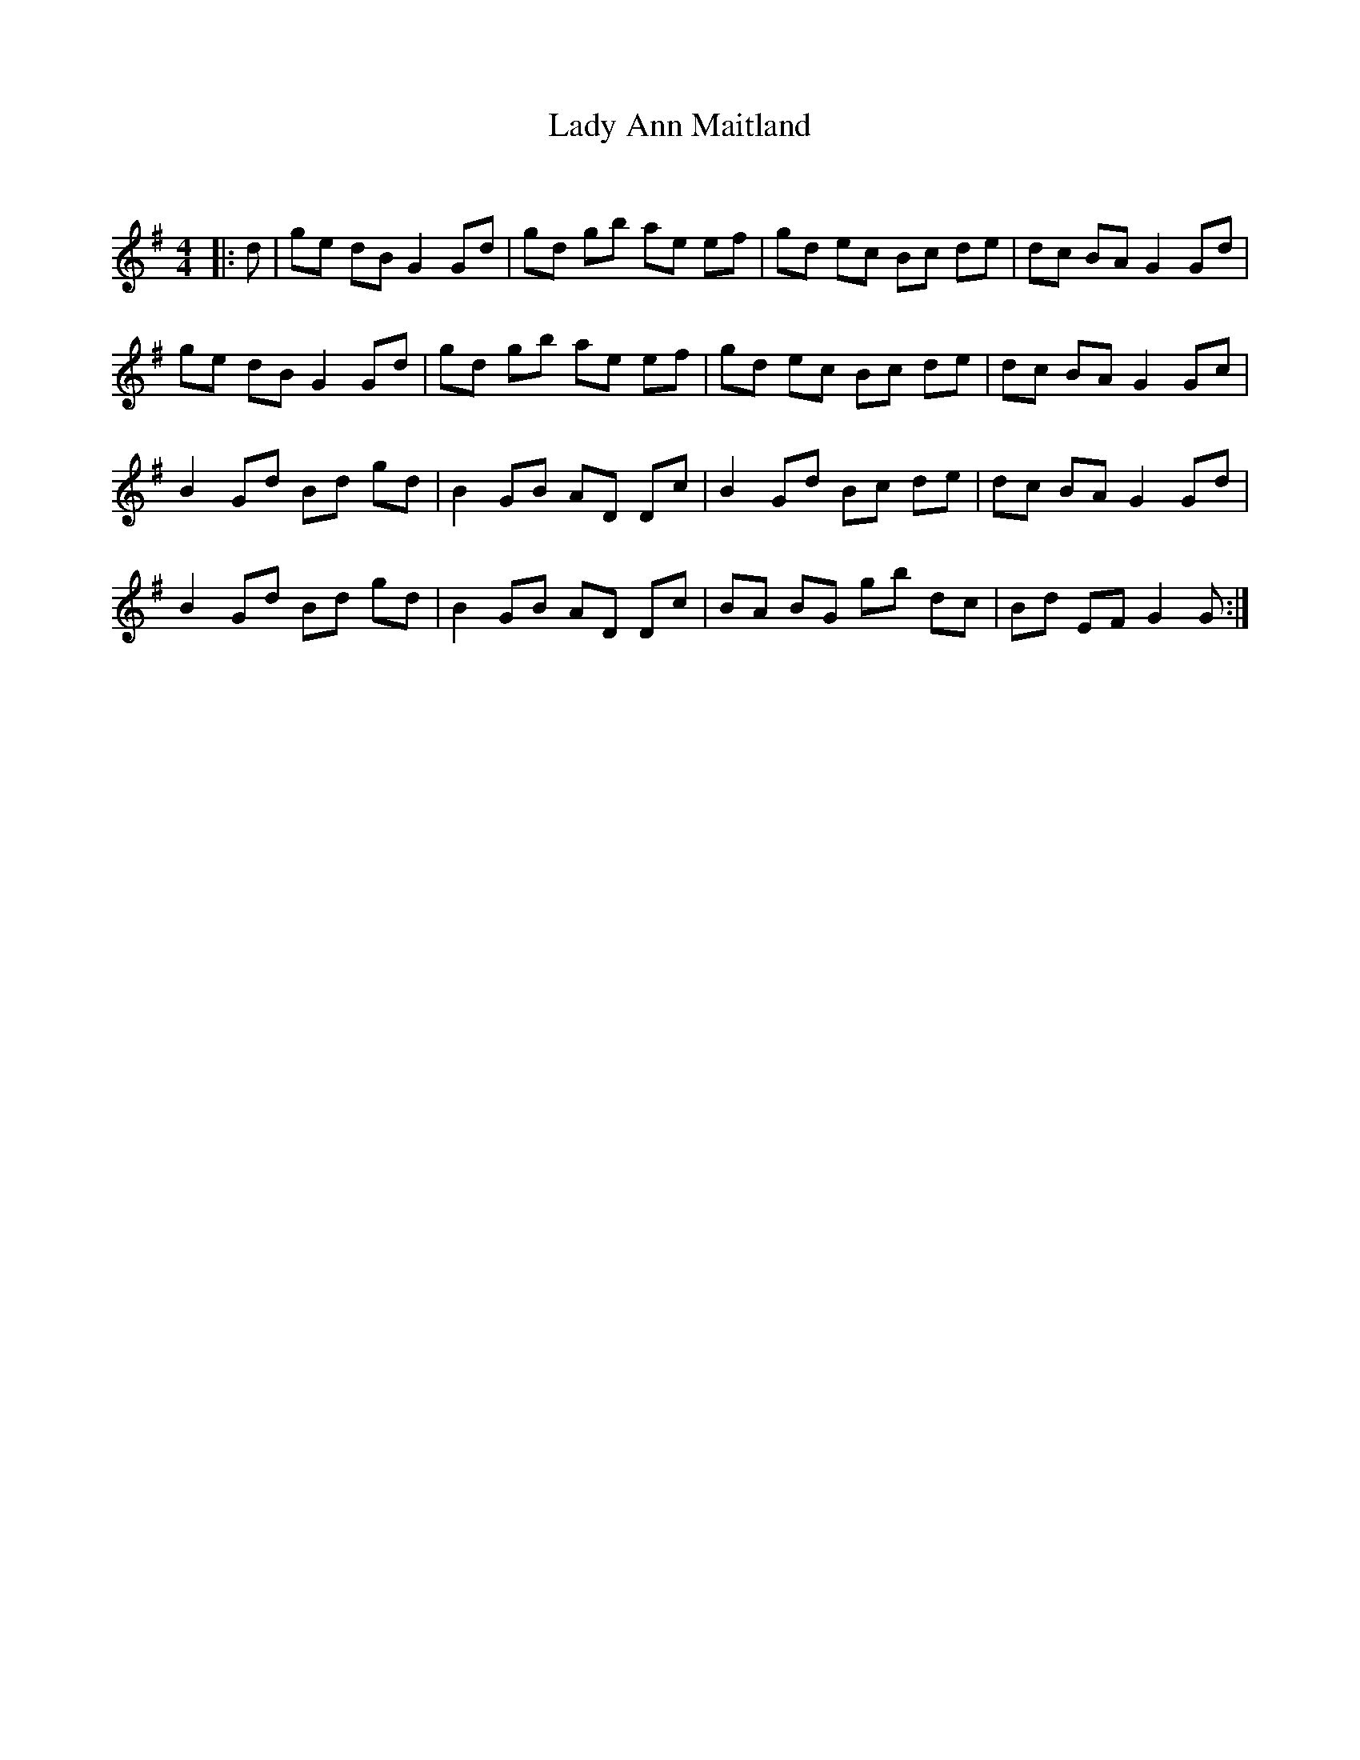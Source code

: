 X:1
T: Lady Ann Maitland
C:
R:Reel
Q: 232
K:G
M:4/4
L:1/8
|:d|ge dB G2 Gd|gd gb ae ef|gd ec Bc de|dc BA G2 Gd|
ge dB G2 Gd|gd gb ae ef|gd ec Bc de|dc BA G2 Gc|
B2 Gd Bd gd|B2 GB AD Dc|B2 Gd Bc de|dc BA G2 Gd|
B2 Gd Bd gd|B2 GB AD Dc|BA BG gb dc|Bd EF G2 G:|
